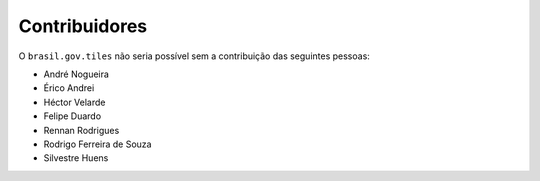 Contribuidores
-----------------

O ``brasil.gov.tiles`` não seria possível sem a contribuição das seguintes pessoas:

- André Nogueira
- Érico Andrei
- Héctor Velarde
- Felipe Duardo
- Rennan Rodrigues
- Rodrigo Ferreira de Souza
- Silvestre Huens
